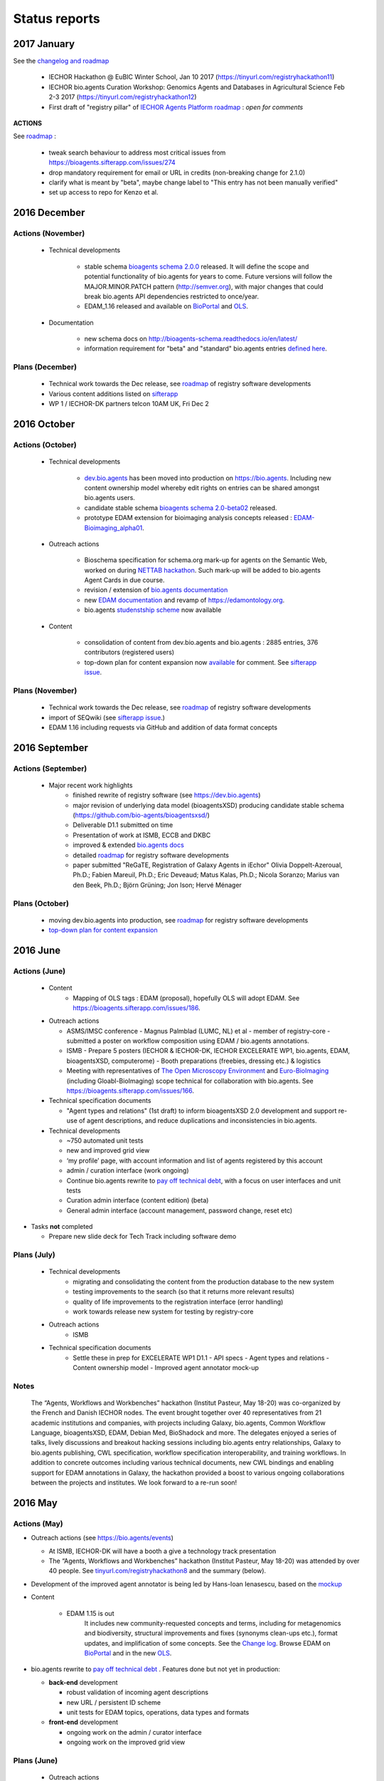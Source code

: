 Status reports
==============

2017 January
------------

See the `changelog and roadmap <http://bioagents-schema.readthedocs.io/en/latest/>`_

  - IECHOR Hackathon @ EuBIC Winter School, Jan 10 2017 (https://tinyurl.com/registryhackathon11)

  - IECHOR bio.agents Curation Workshop: Genomics Agents and Databases in Agricultural Science Feb 2-3 2017 (https://tinyurl.com/registryhackathon12)

  - First draft of "registry pillar" of `IECHOR Agents Platform roadmap <https://docs.google.com/document/d/1rWzWdxMJvSkDRWEfdyMSu8EMO0LfV_UXwsG86JZmIZ0/edit#heading=h.j77fai7pe4sc>`_  : *open for comments*


**ACTIONS**

See `roadmap <http://bioagents.readthedocs.io/en/latest/changelog_roadmap.html>`_ :

  - tweak search behaviour to address most critical issues from https://bioagents.sifterapp.com/issues/274
  - drop mandatory requirement for email or URL in credits (non-breaking change for 2.1.0)
  - clarify what is meant by "beta", maybe change label to "This entry has not been manually verified"
  - set up access to repo for Kenzo et al.
    

2016 December
-------------
Actions (November)
^^^^^^^^^^^^^^^^^^
  - Technical developments

     - stable schema `bioagents schema 2.0.0 <https://github.com/bio-agents/bioagents schema/tree/master/versions/bioagents-2.0.0>`_ released.  It will define the scope and potential functionality of bio.agents for years to come.   Future versions will follow the MAJOR.MINOR.PATCH pattern (http://semver.org), with major changes that could break bio.agents API dependencies restricted to once/year.  
     - EDAM_1.16 released and available on `BioPortal <http://bioportal.bioontology.org/ontologies/EDAM?p=classes>`_ and `OLS <https://www.ebi.ac.uk/ols/ontologies/edam>`_.
       
  - Documentation
    
     - new schema docs on http://bioagents-schema.readthedocs.io/en/latest/
     - information requirement for "beta" and "standard" bio.agents entries `defined here <https://github.com/bio-agents/bioagents schema#information-requirements>`_.
    
     
Plans (December)
^^^^^^^^^^^^^^^^

  - Technical work towards the Dec release, see  `roadmap <http://bioagents.readthedocs.io/en/latest/changelog_roadmap.html>`_ of registry software developments
  - Various content additions listed on `sifterapp <https://bioagents.sifterapp.com/projects/39503/issues?srt=priority>`_  
  - WP 1 / IECHOR-DK partners telcon 10AM UK, Fri Dec 2

2016 October
------------

Actions (October)
^^^^^^^^^^^^^^^^^
  - Technical developments

     - `dev.bio.agents <https://dev.bio.agents>`_ has been moved into production on https://bio.agents.  Including new content ownership model whereby edit rights on entries can be shared amongst bio.agents users.
     - candidate stable schema `bioagents schema 2.0-beta02 <https://github.com/bio-agents/bioagents schema/tree/master/bioagents-2.0-beta-02>`_ released.
     - prototype EDAM extension for bioimaging analysis concepts released : `EDAM-Bioimaging_alpha01 <http://bioportal.bioontology.org/ontologies/EDAM-BIOIMAGING?p=classes>`_. 

  - Outreach actions

     - Bioschema specification for schema.org mark-up for agents on the Semantic Web, worked on during `NETTAB hackathon <http://tinyurl.com/registryhackathon10>`_.  Such mark-up will be added to bio.agents Agent Cards in due course.
     - revision / extension of `bio.agents documentation <bioagents.readthedocs.io/en/latest/>`_
     - new `EDAM documentation <http://edamontologydocs.readthedocs.io/en/latest/>`_ and revamp of https://edamontology.org.
     - bio.agents `studenstship scheme <http://bioagents.readthedocs.io/en/latest/studentships.html>`_ now available

  - Content

     - consolidation of content from dev.bio.agents and bio.agents : 2885 entries, 376 contributors (registered users)
     - top-down plan for content expansion now `available <https://docs.google.com/document/d/1AM0iLimpT4ClybEKYYdWu52RzJ9GKqUpW2DZflS6_4c/edit>`_ for comment.  See `sifterapp issue <https://bioagents.sifterapp.com/issues/241>`_. 


Plans (November)
^^^^^^^^^^^^^^^^
  - Technical work towards the Dec release, see  `roadmap <http://bioagents.readthedocs.io/en/latest/changelog_roadmap.html>`_ of registry software developments 
  - import of SEQwiki (see `sifterapp issue <https://bioagents.sifterapp.com/issues/27>`_.)
  - EDAM 1.16 including requests via GitHub and addition of data format concepts


2016 September
--------------

Actions (September)
^^^^^^^^^^^^^^^^^^^
 
  - Major recent work highlights
     - finished rewrite of registry software (see https://dev.bio.agents) 
     - major revision of underlying data model (bioagentsXSD) producing candidate stable schema (https://github.com/bio-agents/bioagentsxsd/)
     - Deliverable D1.1 submitted on time
     - Presentation of work at ISMB, ECCB and DKBC
     - improved & extended `bio.agents docs <http://bioagents.readthedocs.io/en/latest/>`_
     - detailed `roadmap <http://bioagents.readthedocs.io/en/latest/changelog_roadmap.html>`_ for registry software developments 
     - paper submitted   "ReGaTE, Registration of Galaxy Agents in iEchor" Olivia Doppelt-Azeroual, Ph.D.; Fabien Mareuil, Ph.D.; Eric Deveaud; Matus Kalas, Ph.D.; Nicola Soranzo; Marius van den Beek, Ph.D.; Björn Grüning; Jon Ison; Hervé Ménager

Plans (October)
^^^^^^^^^^^^^^^

     - moving dev.bio.agents into production, see  `roadmap <http://bioagents.readthedocs.io/en/latest/changelog_roadmap.html>`_ for registry software developments 
     - `top-down plan for content expansion <https://bioagents.sifterapp.com/issues/241>`_


2016 June
---------- 

Actions (June)
^^^^^^^^^^^^^^^
  - Content
     - Mapping of OLS tags : EDAM (proposal), hopefully OLS will adopt EDAM.  See https://bioagents.sifterapp.com/issues/186.

  - Outreach actions

    - ASMS/IMSC conference
      - Magnus Palmblad (LUMC, NL) et al - member of registry-core - submitted a poster on workflow composition using EDAM / bio.agents annotations.

    - ISMB
      - Prepare 5 posters (IECHOR & IECHOR-DK, IECHOR EXCELERATE WP1, bio.agents, EDAM, bioagentsXSD, computerome)
      - Booth preparations (freebies, dressing etc.) & logistics

    - Meeting with representatives of `The Open Microscopy Environment <https://www.openmicroscopy.org/>`_ and `Euro-BioImaging <www.eurobioimaging.eu/>`_  (including Gloabl-BioImaging) scope technical for collaboration with bio.agents.  See https://bioagents.sifterapp.com/issues/166.


  - Technical specification documents

    - "Agent types and relations" (1st draft) to inform bioagentsXSD 2.0 development and support re-use of agent descriptions, and reduce duplications and inconsistencies in bio.agents.

  - Technical developments

    -          ~750 automated unit tests
    -          new and improved grid view
    -          ‘my profile’ page, with account information and list of agents registered by this account
    -          admin / curation interface (work ongoing)

    - Continue bio.agents rewrite to `pay off technical debt <https://bioagents.sifterapp.com/issues/94>`_, with a focus on user interfaces and unit tests
    - Curation admin interface (content edition) (beta)
    - General admin interface (account management, password change, reset etc)

- Tasks **not** completed

  - Prepare new slide deck for Tech Track including software demo

Plans (July)
^^^^^^^^^^^^^^^^

  - Technical developments
     - migrating and consolidating the content from the production database to the new system
     - testing improvements to the search (so that it returns more relevant results)
     - quality of life improvements to the registration interface (error handling)
     - work towards release new system for testing by registry-core 

  - Outreach actions
     - ISMB

  - Technical specification documents
     - Settle these in prep for EXCELERATE WP1 D1.1
       - API specs
       - Agent types and relations
       - Content ownership model
       - Improved agent annotator mock-up 



Notes
^^^^^^^^^^^

  The “Agents, Workflows and Workbenches” hackathon (Institut Pasteur, May 18-20) was co-organized by the French and Danish IECHOR nodes.  The event brought together over 40 representatives from 21 academic institutions and companies, with projects including Galaxy, bio.agents, Common Workflow Language, bioagentsXSD, EDAM, Debian Med, BioShadock and more.  The delegates enjoyed a series of talks, lively discussions and breakout hacking sessions including bio.agents entry relationships, Galaxy to bio.agents publishing, CWL specification, workflow specification interoperability, and training workflows.  In addition to concrete outcomes including various technical documents, new CWL bindings and enabling support for EDAM annotations in Galaxy, the hackathon provided a boost to various ongoing collaborations between the projects and institutes.  We look forward to a re-run soon!




2016 May
---------- 

Actions (May)
^^^^^^^^^^^^^^^
- Outreach actions (see https://bio.agents/events)

  - At ISMB, IECHOR-DK will have a booth a give a technology track presentation
  - The “Agents, Workflows and Workbenches” hackathon (Institut Pasteur, May 18-20) was attended by over 40 people.  See `tinyurl.com/registryhackathon8 <tinyurl.com/registryhackathon8>`_ and the summary (below).

- Development of the improved agent annotator is being led by Hans-Ioan Ienasescu, based on the `mockup <https://docs.google.com/document/d/1IJLMu_5WSJmFa6ePmL034ju7mPG8GBYMYxLixmiRDMI/edit#>`_

- Content

    - EDAM 1.15 is out
        It includes new community-requested concepts and terms, including for metagenomics and biodiversity, structural improvements and fixes (synonyms clean-ups etc.), format updates, and implification of some concepts.  See the `Change log <https://github.com/edamontology/edamontology/blob/master/changelog.md>`_. Browse EDAM on `BioPortal <http://bioportal.bioontology.org/ontologies/EDAM?p=classes>`_ and in the new `OLS <http://www.ebi.ac.uk/ols/ontologies/edam>`_.

- bio.agents rewrite to `pay off technical debt <https://bioagents.sifterapp.com/issues/94>`_ . Features done but not yet in production:

  - **back-end** development

    - robust validation of incoming agent descriptions
    - new URL / persistent ID scheme
    - unit tests for EDAM topics, operations, data types and formats

  - **front-end** development

    - ongoing work on the admin / curator interface
    - ongoing work on the improved grid view


Plans (June)
^^^^^^^^^^^^^^^^

  - Outreach actions

    - ISMB
      - Prepare 5 posters (computerome, IECHOR-DK, bio.agents, EDAM, bioagentsXSD)
      - Prepare new slide deck for Tech Track
      - Booth preparations (freebies, dressing etc.)
      - Plan logistics

    - Meeting with representatives of `The Open Microscopy Environment <https://www.openmicroscopy.org/>`_ and `Euro-BioImaging <www.eurobioimaging.eu/>`_ to scope out technical collaboration with bio.agents.


  - Technical specification documents

    - "Agent types and relations" (1st draft) to inform bioagentsXSD 2.0 development and support re-use of agent descriptions, and reduce duplications and inconsistencies in bio.agents.

  - Technical developments

    - Continue bio.agents rewrite to `pay off technical debt <https://bioagents.sifterapp.com/issues/94>`_, with a focus on user interfaces and unit tests
    - Curation admin interface (content edition) (beta)
    - General admin interface (account management, password change, reset etc)

- Tasks **not** completed in May

  - General admin interface (account management, password change, reset etc) - postponed for now



2016 April
---------- 

Actions (April)
^^^^^^^^^^^^^^^
- Outreach actions (see https://bio.agents/events)

  - Metagenomics Thematic Hackathon (7-8)
  - Slovenian Agents Curation Hackathon (8)
  - Preparations for `ECCB 2016 <https://bioagents.sifterapp.com/issues/154>`_:
 
    - IECHOR-DK booth
    - IECHOR Application Track submissions
 
      - bio.agents - status and plans
      - The EDAM Ontology of bioinformatics data and methods
      - Bioschemas: Structured Data for Life Science using Schema.org
      - Defining A Community-Based Open Source Policy for Research Software in Life Sciences


- Collaborations
 
  - **BioExcel:bio.agents** meeting: technical `groundwork and planning <https://bioagents.sifterapp.com/issues/114>`_
  - **DK partner** meetings. Work ongoing on various fronts: 
  
    - `RNA analysis agent annotation <https://bioagents.sifterapp.com/issues/62>`_
    - `msutils.org agents import <https://bioagents.sifterapp.com/issues/28>`_
    - `Improved agent annotator <https://bioagents.sifterapp.com/issues/46>`_
    - multiple opportunities concerning IECHOR Training Platform were discussed (see sifterapp).

  - **CZ partner** discussions: they will assist with content consolidation of `EDAM Operation <https://bioagents.sifterapp.com/issues/156>`_ and `EDAM Topics <https://bioagents.sifterapp.com/issues/155>`_ in all bio.agents entries.

- Technical specification documents

  - `Settle bio.agents entry ID / URL format (API) <https://bioagents.sifterapp.com/issues/36>`_ : a `first draft <https://docs.google.com/document/d/1vDxejS7MWluSm8EXK3y7jCd39trEmtMhq8cGNodYQeA/edit#>`_ is available
  - `Fully featured API (planning) <https://bioagents.sifterapp.com/issues/112>`_ : a `first draft <https://docs.google.com/document/d/1vDxejS7MWluSm8EXK3y7jCd39trEmtMhq8cGNodYQeA/edit#>`_ is available

  - Mock-up of `Improved agent annotator <https://bioagents.sifterapp.com/issues/46>`_ : a `first draft <https://docs.google.com/document/d/1IJLMu_5WSJmFa6ePmL034ju7mPG8GBYMYxLixmiRDMI/edit#>`_ is available.

- Created bio.agents `stats page <https://bio.agents/stats>`_ .

- bio.agents rewrite to `pay off technical debt <https://bioagents.sifterapp.com/issues/94>`_ . Features done but not yet in production:

  - **back-end** development

    - improved load time 
    - added Elasticsearch support for improved search
    - user authentication support for password change, reset, etc

  - **front-end** development

    - support for the new fast backend, user authentication, validation endpoints
    - new improved and simplified search and filtering interface (UniProt), aligned with Elasticsearch

Plans (May)
^^^^^^^^^^^
  - Technical Hackathon 3 : Agents, Workflows and Workbenches (see `bio.agents/events <https://bio.agents/events>`_ )
  - Technical documents (consult and consolidate) 

    - mock-up of `Improved agent annotator <https://docs.google.com/document/d/1IJLMu_5WSJmFa6ePmL034ju7mPG8GBYMYxLixmiRDMI/edit#>`_ 
    - `bio.agents entry ID / URL format (API) <https://docs.google.com/document/d/1vDxejS7MWluSm8EXK3y7jCd39trEmtMhq8cGNodYQeA/edit#>`_
    - `Fully featured API <https://docs.google.com/document/d/1vDxejS7MWluSm8EXK3y7jCd39trEmtMhq8cGNodYQeA/edit#>`_ 
    - API documentation 

  - Technical developments

    - Continue bio.agents rewrite to `pay off technical debt <https://bioagents.sifterapp.com/issues/94>`_, with a focus on more robust validation of content and supporting new URL sheme
    - Curation admin interface (content edition) (beta)
    - General admin interface (account management, password change, reset etc)

- Tasks **not** completed in April

    - Preparations for `ISMB 2016 <https://bioagents.sifterapp.com/issues/160>`_
    - Release of EDAM 1.15 addressing multiple requests logged on `GitHub <https://github.com/edamontology/edamontology/issues>`_


2016 March
---------- 

Actions (March)
^^^^^^^^^^^^^^^
- Outreach events (see https://bio.agents/events)

  - IECHOR All-hands (7-10) 
  - Norwegian Agents Hackathon (17-18)
  - French Agents Hackathon (24-25)
- Setup and configuration of project management software (sifterapp): https://bioagents.sifterapp.com/
- Setup and configuration of software issue management software (JIRA)
- Setup bio.agents documentation framework: https://bioagents.readthedocs.org
- Setup bio.agents basic content reporting: https://bio.agents/stats
- Rewrite bio.agents software to `pay off technical debt <https://bioagents.sifterapp.com/issues/94>`_ (on-going)

Plans (April)
^^^^^^^^^^^^^
- Outreach & collaborations

  - Preparations for `ISMB 2016 <https://bioagents.sifterapp.com/issues/160>`_ and `ECCB 2016 <https://bioagents.sifterapp.com/issues/154>`_ 
  - `Activate IECHOR-DK partners <https://bioagents.sifterapp.com/issues/161>`_, esp. ensure everyone has IECHOR-relevant tasks
- Technical specification documents:

  - `Settle bio.agents entry ID / URL format (API) <https://bioagents.sifterapp.com/issues/36>`_
  - `Fully featured API (planning) <https://bioagents.sifterapp.com/issues/112>`_
- Release of EDAM 1.15 addressing multiple requests logged on `GitHub <https://github.com/edamontology/edamontology/issues>`_
- Continue bio.agents rewrite to `pay off technical debt <https://bioagents.sifterapp.com/issues/94>`_, with a focus on `improving load time <https://bioagents.sifterapp.com/issues/53>`_ and more `robust validation <https://bioagents.sifterapp.com/issues/117>`_ of incoming agent descriptions




